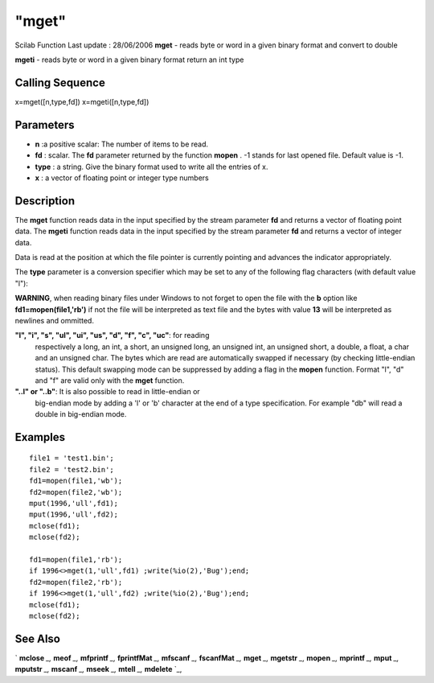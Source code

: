 ====
"mget"
====

Scilab Function Last update : 28/06/2006
**mget** - reads byte or word in a given binary format and convert to
double

**mgeti** - reads byte or word in a given binary format return an int
type



Calling Sequence
~~~~~~~~~~~~~~~~

x=mget([n,type,fd])
x=mgeti([n,type,fd])




Parameters
~~~~~~~~~~


+ **n** :a positive scalar: The number of items to be read.
+ **fd** : scalar. The **fd** parameter returned by the function
  **mopen** . -1 stands for last opened file. Default value is -1.
+ **type** : a string. Give the binary format used to write all the
  entries of x.
+ **x** : a vector of floating point or integer type numbers




Description
~~~~~~~~~~~

The **mget** function reads data in the input specified by the stream
parameter **fd** and returns a vector of floating point data. The
**mgeti** function reads data in the input specified by the stream
parameter **fd** and returns a vector of integer data.

Data is read at the position at which the file pointer is currently
pointing and advances the indicator appropriately.

The **type** parameter is a conversion specifier which may be set to
any of the following flag characters (with default value "l"):

**WARNING**, when reading binary files under Windows to not forget to
open the file with the **b** option like **fd1=mopen(file1,'rb')** if
not the file will be interpreted as text file and the bytes with value
**13** will be interpreted as newlines and ommitted.

**"l", "i", "s", "ul", "ui", "us", "d", "f", "c", "uc"**: for reading
  respectively a long, an int, a short, an unsigned long, an unsigned
  int, an unsigned short, a double, a float, a char and an unsigned
  char. The bytes which are read are automatically swapped if necessary
  (by checking little-endian status). This default swapping mode can be
  suppressed by adding a flag in the **mopen** function. Format "l", "d"
  and "f" are valid only with the **mget** function.
**"..l" or "..b"**: It is also possible to read in little-endian or
  big-endian mode by adding a 'l' or 'b' character at the end of a type
  specification. For example "db" will read a double in big-endian mode.




Examples
~~~~~~~~


::

    
        
        file1 = 'test1.bin';
        file2 = 'test2.bin';
        fd1=mopen(file1,'wb');
        fd2=mopen(file2,'wb');
        mput(1996,'ull',fd1);
        mput(1996,'ull',fd2);
        mclose(fd1);
        mclose(fd2);
    
        fd1=mopen(file1,'rb');
        if 1996<>mget(1,'ull',fd1) ;write(%io(2),'Bug');end;
        fd2=mopen(file2,'rb');
        if 1996<>mget(1,'ull',fd2) ;write(%io(2),'Bug');end;
        mclose(fd1);
        mclose(fd2);
        
      




See Also
~~~~~~~~

` **mclose** `_,` **meof** `_,` **mfprintf** `_,` **fprintfMat** `_,`
**mfscanf** `_,` **fscanfMat** `_,` **mget** `_,` **mgetstr** `_,`
**mopen** `_,` **mprintf** `_,` **mput** `_,` **mputstr** `_,`
**mscanf** `_,` **mseek** `_,` **mtell** `_,` **mdelete** `_,

.. _
      : ://./fileio/meof.htm
.. _
      : ://./fileio/mseek.htm
.. _
      : ://./fileio/mputstr.htm
.. _
      : ://./fileio/fprintfMat.htm
.. _
      : ://./fileio/mgetstr.htm
.. _
      : ://./fileio/mopen.htm
.. _
      : ://./fileio/mprintf.htm
.. _
      : ://./fileio/mfscanf.htm
.. _
      : ://./fileio/mtell.htm
.. _
      : ://./fileio/mclose.htm
.. _
      : ://./fileio/fscanfMat.htm
.. _
      : ://./fileio/mget.htm
.. _
      : ://./fileio/mdelete.htm
.. _
      : ://./fileio/mput.htm


